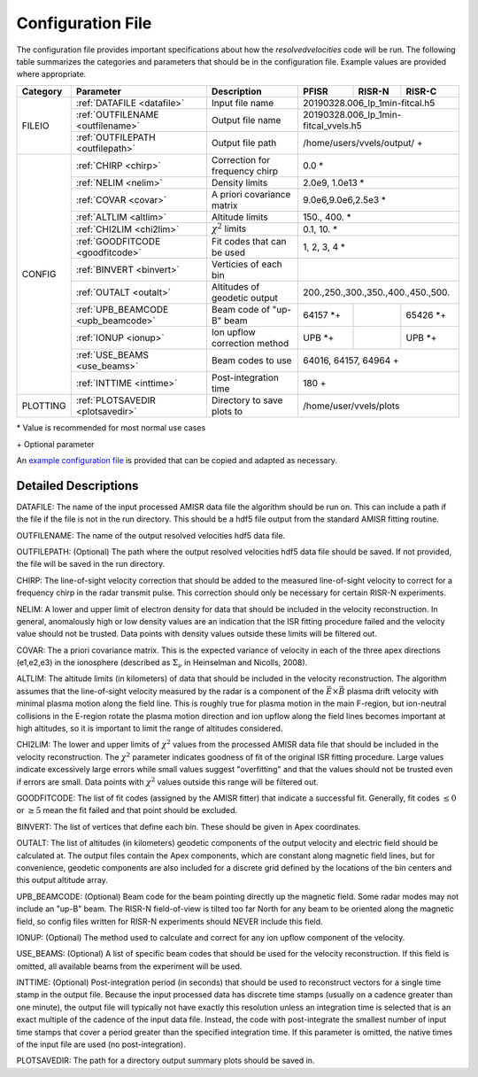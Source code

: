 .. _configfile:

Configuration File
==================

The configuration file provides important specifications about how the `resolvedvelocities` code will be run.  The following table summarizes the categories and parameters that should be in the configuration file.  Example values are provided where appropriate.

+----------+------------------------------------+--------------------------------+---------------+---------+--------------------+
| Category | Parameter                          | Description                    | PFISR         | RISR-N  | RISR-C             |
+==========+====================================+================================+===============+=========+====================+
| FILEIO   | :ref:`DATAFILE <datafile>`         | Input file name                | 20190328.006_lp_1min-fitcal.h5               |
|          +------------------------------------+--------------------------------+---------------+---------+--------------------+
|          | :ref:`OUTFILENAME <outfilename>`   | Output file name               | 20190328.006_lp_1min-fitcal_vvels.h5         |
|          +------------------------------------+--------------------------------+---------------+---------+--------------------+
|          | :ref:`OUTFILEPATH <outfilepath>`   | Output file path               | /home/users/vvels/output/ \+                 |
+----------+------------------------------------+--------------------------------+---------------+---------+--------------------+
| CONFIG   | :ref:`CHIRP <chirp>`               | Correction for frequency chirp | 0.0 \*                                       |
|          +------------------------------------+--------------------------------+---------------+---------+--------------------+
|          | :ref:`NELIM <nelim>`               | Density limits                 | 2.0e9, 1.0e13 \*                             |
|          +------------------------------------+--------------------------------+---------------+---------+--------------------+
|          | :ref:`COVAR <covar>`               | A priori covariance matrix     | 9.0e6,9.0e6,2.5e3 \*                         |
|          +------------------------------------+--------------------------------+---------------+---------+--------------------+
|          | :ref:`ALTLIM <altlim>`             | Altitude limits                | 150., 400. \*                                |
|          +------------------------------------+--------------------------------+---------------+---------+--------------------+
|          | :ref:`CHI2LIM <chi2lim>`           | :math:`\chi^2` limits          | 0.1, 10. \*                                  |
|          +------------------------------------+--------------------------------+---------------+---------+--------------------+
|          | :ref:`GOODFITCODE <goodfitcode>`   | Fit codes that can be used     | 1, 2, 3, 4 \*                                |
|          +------------------------------------+--------------------------------+---------------+---------+--------------------+
|          | :ref:`BINVERT <binvert>`           | Verticies of each bin          |                                              |
|          +------------------------------------+--------------------------------+---------------+---------+--------------------+
|          | :ref:`OUTALT <outalt>`             | Altitudes of geodetic output   | 200.,250.,300.,350.,400.,450.,500.           |
|          +------------------------------------+--------------------------------+---------------+---------+--------------------+
|          | :ref:`UPB_BEAMCODE <upb_beamcode>` | Beam code of "up-B" beam       | 64157 \*\+    |         | 65426 \*\+         |
|          +------------------------------------+--------------------------------+---------------+---------+--------------------+
|          | :ref:`IONUP <ionup>`               | Ion upflow correction method   | UPB \*\+      |         | UPB \*\+           |
|          +------------------------------------+--------------------------------+---------------+---------+--------------------+
|          | :ref:`USE_BEAMS <use_beams>`       | Beam codes to use              | 64016, 64157, 64964 \+                       |
|          +------------------------------------+--------------------------------+---------------+---------+--------------------+
|          | :ref:`INTTIME <inttime>`           | Post-integration time          | 180 \+                                       |
+----------+------------------------------------+--------------------------------+---------------+---------+--------------------+
| PLOTTING | :ref:`PLOTSAVEDIR <plotsavedir>`   | Directory to save plots to     | /home/user/vvels/plots                       |
+----------+------------------------------------+--------------------------------+---------------+---------+--------------------+

\* Value is recommended for most normal use cases

\+ Optional parameter

An `example configuration file <https://github.com/amisr/resolvedvelocities/blob/develop/example_config.ini>`_ is provided that can be copied and adapted as necessary.


Detailed Descriptions
---------------------

.. _datafile:

DATAFILE: The name of the input processed AMISR data file the algorithm should be run on.  This can include a path if the file if the file is not in the run directory.  This should be a hdf5 file output from the standard AMISR fitting routine.

.. _outfilename:

OUTFILENAME: The name of the output resolved velocities hdf5 data file.

.. _outfilepath:

OUTFILEPATH: (Optional) The path where the output resolved velocities hdf5 data file should be saved.  If not provided, the file will be saved in the run directory.

.. _chirp:

CHIRP: The line-of-sight velocity correction that should be added to the measured line-of-sight velocity to correct for a frequency chirp in the radar transmit pulse.  This correction should only be necessary for certain RISR-N experiments.

.. _nelim:

NELIM: A lower and upper limit of electron density for data that should be included in the velocity reconstruction.  In general, anomalously high or low density values are an indication that the ISR fitting procedure failed and the velocity value should not be trusted.  Data points with density values outside these limits will be filtered out.

.. _covar:

COVAR: The a priori covariance matrix.  This is the expected variance of velocity in each of the three apex directions (e1,e2,e3) in the ionosphere (described as :math:`\Sigma_\nu` in Heinselman and Nicolls, 2008).

.. _altlim:

ALTLIM: The altitude limits (in kilometers) of data that should be included in the velocity reconstruction.  The algorithm assumes that the line-of-sight velocity measured by the radar is a component of the :math:`\vec{E}\times\vec{B}` plasma drift velocity with minimal plasma motion along the field line.  This is roughly true for plasma motion in the main F-region, but ion-neutral collisions in the E-region rotate the plasma motion direction and ion upflow along the field lines becomes important at high altitudes, so it is important to limit the range of altitudes considered.

.. _chi2lim:

CHI2LIM: The lower and upper limits of :math:`\chi^2` values from the processed AMISR data file that should be included in the velocity reconstruction.  The :math:`\chi^2` parameter indicates goodness of fit of the original ISR fitting procedure.  Large values indicate excessively large errors while small values suggest "overfitting" and that the values should not be trusted even if errors are small.  Data points with :math:`\chi^2` values outside this range will be filtered out.

.. _goodfitcode:

GOODFITCODE: The list of fit codes (assigned by the AMISR fitter) that indicate a successful fit.  Generally, fit codes :math:`\le 0` or :math:`\ge 5` mean the fit failed and that point should be excluded.

.. _binvert:

BINVERT: The list of vertices that define each bin.  These should be given in Apex coordinates.

.. _outalt:

OUTALT: The list of altitudes (in kilometers) geodetic components of the output velocity and electric field should be calculated at.  The output files contain the Apex components, which are constant along magnetic field lines, but for convenience, geodetic components are also included for a discrete grid defined by the locations of the bin centers and this output altitude array.

.. _upb_beamcode:

UPB_BEAMCODE: (Optional) Beam code for the beam pointing directly up the magnetic field.  Some radar modes may not include an "up-B" beam.  The RISR-N field-of-view is tilted too far North for any beam to be oriented along the magnetic field, so config files written for RISR-N experiments should NEVER include this field.

.. _ionup:

IONUP: (Optional) The method used to calculate and correct for any ion upflow component of the velocity.

.. _use_beams:

USE_BEAMS: (Optional) A list of specific beam codes that should be used for the velocity reconstruction.  If this field is omitted, all available beams from the experiment will be used.

.. _inttime:

INTTIME: (Optional) Post-integration period (in seconds) that should be used to reconstruct vectors for a single time stamp in the output file.  Because the input processed data has discrete time stamps (usually on a cadence greater than one minute), the output file will typically not have exactly this resolution unless an integration time is selected that is an exact multiple of the cadence of the input data file.  Instead, the code with post-integrate the smallest number of input time stamps that cover a period greater than the specified integration time.  If this parameter is omitted, the native times of the input file are used (no post-integration).

.. _plotsavedir:

PLOTSAVEDIR: The path for a directory output summary plots should be saved in.
